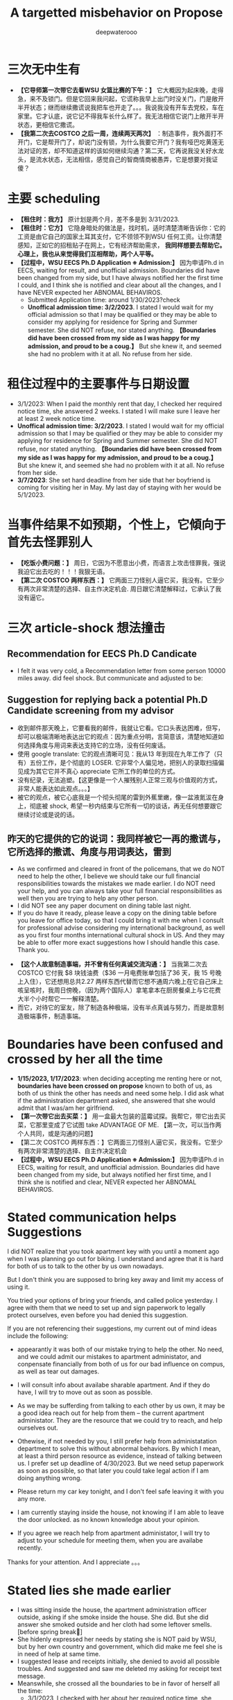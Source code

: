 #+latex_class: cn-article
#+title: A targetted misbehavior on Propose
#+author: deepwaterooo

* 三次无中生有
- *【它导师第一次带它去看WSU 女篮比赛的下午：】* 它大概因为起床晚，走得急，来不及锁门。但是它回来我问起，它谎称我早上出门时没关门，门是敞开半开状态；继而继续撒谎说我把车也开走了。。。我说我没有开车去党校，车在家里。它才认底，说它记不得我车长什么样了。我无法相信它说门上敞开半开状态，更相信它撒谎。
- *【我第二次去COSTCO 之后一周，连续两天两次】* ：制造事件，我外面打不开门，它是帮开门了，却说门没有锁，为什么我要它开门？我有哑巴吃黄莲无法对证的苦，却不知道这样的该如何继续沟通？第二天，它再说我没关好水龙头，是流水状态，无法相信，感觉自己的智商情商被愚弄，它是想要对我证傻？
* 主要 scheduling
- *【租住时：我方】* 原计划是两个月，差不多是到 3/31/2023.
- *【租住时：它方】* 它隐身暗处的做法是，找时机，适时清楚清晰告诉你：它的工资是由它自己的国家土耳其支付，它不领领不到WSU 任何工资。让你清楚感知，正如它的招租贴子在网上，它有经济帮助需求， *我同样想要去帮助它。心理上，我也从来觉得我们互相帮助，两个人平等。*
- *【过程中，WSU EECS Ph.D Application ※ Admission:】* 因为申请Ph.d in EECS, waiting for result, and unofficial admission. Boundaries did have been changed from my side, but I have always notified her the first time I could, and I think she is notified and clear about all the changes, and I have NEVER expected her ABNOMAL BEHAVIROS. 
  - Submitted Application time: around 1/30/2023?check
  - *Unoffical admission time: 3/2/2023*. I stated I would wait for my official admission so that I may be qualified or they may be able to consider my applying for residence for Spring and Summer semester. She did NOT refuse, nor stated anything. *【Boundaries did have been crossed from my side as I was happy for my admission, and proud to be a coug.】*  But she knew it, and seemed she had no problem with it at all. No refuse from her side. 

* 租住过程中的主要事件与日期设置
- 3/1/2023: When I paid the monthly rent that day, I checked her required notice time, she answered 2 weeks. I stated I will make sure I leave her at least 2 week notice time. 
- *Unoffical admission time: 3/2/2023*. I stated I would wait for my official admission so that I may be qualified or they may be able to consider my applying for residence for Spring and Summer semester. She did NOT refuse, nor stated anything. *【Boundaries did have been crossed from my side as I was happy for my admission, and proud to be a coug.】* But she knew it, and seemed she had no problem with it at all. No refuse from her side. 
- *3/7/2023*: She set hard deadline from her side that her boyfriend is coming for visiting her in May. My last day of staying with her would be 5/1/2023.

* 当事件结果不如预期，个性上，它傾向于首先去怪罪别人
- *【吃饭小费问题：】* 周日，它因为不愿意出小费，而语言上攻击怪罪我，强说我迫它出去吃的！！！我狠无语。
- *【第二次 COSTCO 两样东西：】* 它两面三刀怪别人逼它买，我没有。它至少有两次非常清楚的选择、自主作决定机会. 周日跟它清楚解释过，它承认了我没有逼它。

* 三次 article-shock 想法撞击
** Recommendation for EECS Ph.D Candicate
   
[[./pic/readme2_20230329_114352.png]]
- I felt it was very cold, a Recommendation letter from some person 10000 miles away. did feel shock. But communicate and adjusted to be: 

[[./pic/readme2_20230329_092732.png]]
** Suggestion for replying back a potential Ph.D Candidate screening from my advisor
- 收到邮件那天晚上，它要看我的邮件，我就让它看。它口头表达困难，但写，却可以极端清晰地表达出它的观点：因为重点分明，言简意该，清楚地知道如何选择角度与用词来表达支持它的立场，没有任何废话。
- 使用 google translate: 它的观点清晰可见：我从13 年到现在九年工作了（只有）五份工作，是个彻底的 LOSER. 它非常个人偏见地，把别人的录取扫描偏见成为其它它并不真心 appreciate 它所工作的单位的方式。
- 没有纪录，无法追塑。【这更像是一个人摧残别人正常三观与价值观的方式，非常人能表达如此观点。。。】
- 被它的观点，被它心底我是一个彻头彻尾的雷到外蕉里嫩，像一盆液氮沷在身上，彻底被 shock, 希望一秒内结束与它所有一切的谈话，再无任何想要跟它继续讨论或是说的话。
** 昨天的它提供的它的说词：我同样被它一再的撒谎与，它所选择的撒谎、角度与用词表达，雷到
- As we confirmed and cleared in front of the policemans, that we do NOT need to help the other, I believe we should take our full financial responsibilities towards the mistakes we made earlier. I do NOT need your help, and you can always take your full financial responsibilities as well then you are trying to help any other person.
- I did NOT see any paper document on dining table last night.
- If you do have it ready, please leave a copy on the dining table before you leave for office today, so that I could bring it with me when I consult for professional advise considering my international background, as well as you first four months international cultural shock in US. And they may be able to offer more exact suggestions how I should handle this case. Thank you.

[[./pic/readme2_20230329_102715.png]]
- *【这个人故意制造事端，并不曾有任何真诚交流沟通：】* 当我第二次去COSTCO 它付我 $8 块钱油费（$36 一月电费账单包括了36 天，我 15 号晚上入住），它还想用总共2.27 两样东西代替而它想不通周六晚上在它自己床上咳呈咳时，我周日傍晚，（因为两个国际人）拿笔拿本在厨房餐桌上与它花费大半个小时帮它一一解释清楚。
- 而它，对待它的室友，除了制造各种极端，没有半点真诚与努力，而是故意制造极端事件，制造事端。
* Boundaries have been confused and crossed by her all the time
- *1/15/2023, 1/17/2023*: when deciding accepting me renting here or not, *boundaries have been crossed on propose* known to both of us, as both of us think the other has needs and need some help. I did ask what if the administration department asked, she answered that she would admit that I was/am her girlfriend.
- *【第一次带它出去买菜：】* 用一盒最大包装的蓝霉试探。我帮它，带它出去买菜，它那里变成了它试图 take ADVANTAGE OF ME. 【第一次，可以当作两个人共同，或是沟通的问题】
- 【第二次 COSTCO 两样东西：】它两面三刀怪别人逼它买，我没有。它至少有两次非常清楚的选择、自主作决定机会
- *【过程中，WSU EECS Ph.D Application ※ Admission:】* 因为申请Ph.d in EECS, waiting for result, and unofficial admission. Boundaries did have been changed from my side, but always notified her first time, and I think she is notified and clear, NEVER expected her ABNOMAL BEHAVIROS. 

* Stated communication helps Suggestions
I did NOT realize that you took apartment key with you until a moment ago when I was planning go out for biking. I understand and agree that it is hard for both of us to talk to the other by us own nowadays. 

But I don't think you are supposed to bring key away and limit my access of using it. 

You tried your options of bring your friends, and called police yesterday. I agree with them that we need to set up and sign paperwork to legally protect ourselves, even before you had denied this suggestion. 

If you are not referencing their suggestions, my current out of mind ideas include the following: 

- appearantly it was both of our mistake trying to help the other. No need, and we could admit our mistakes to apartment administator, and conpensate financially from both of us for our bad influence on compus, as well as tear out damages. 

- I will consult info about availabe sharable apartment. And if they do have, I will try to move out as soon as possible. 

- As we may be sufferding from talking to each other by us own, it may be a good idea reach out for help from them -- the current apartment administator. They are the resource that we could try to reach, and help ourselves out.

- Othewise, if not needed by you, I still prefer help from administatation department to solve this without abnormal behaviors. By which I mean, at least a third person resource as evidence, instead of talking between us. I prefer set up deadline of 4/30/2023. But we need setup paperwork as soon as possible, so that later you could take legal action if I am doing anything wrong. 

- Please return my car key tonight, and I don't feel safe leaving it with you any more. 
 
- I am currently staying inside the house, not knowing if I am able to leave the door unlocked. as no known knowledge about your opinion. 

- If you agree we reach help from apartment administator, I will try to adjust to your schedule for meeting them, when you are availabe recently. 

Thanks for your attention. And I appreciate 。。。

* Stated lies she made earlier
- I was sitting inside the house, the apartment administration officer outside, asking if she smoke inside the house. She did. But she did answer she smoked outside and her cloth had some leftover smells. [before spring break]
- She hidenly expressed her needs by stating she is NOT paid by WSU, but by her own country and government, which did make me feel she is in need of help at same time.
- I suggested lease and receipts initially, she denied to avoid all possible troubles. And suggested and saw me deleted my asking for receipt text message.
- Meanswhile, she crossed all the boundaries to be in favor of herself all the time: 
  - 3/1/2023, I checked with her about her required notice time, she stated 2 weeks. I said I will make sure I give her 2 weeks notice time. But she blured and pretended to misunderstood the communication and stated I claimed to move out on 3/31/2023 but I did NOT. 
- I did have been waiting for my Ph.D admission. And after I got unoffice one, she and I changed the deadline together by waiting for my formal admision so that maybe I could apply for WSU sharable housing for spring and summer semester as a formal Fall 2023 Ph.D student. 
- The day I got unformally admited, I expressed my wish of after having been formal admitted, I want to apply for sharable housing. She did NOT really have any tear, but she pretended she has tears to wipe, and she did wipe her eyes, and made me think she is still in need of my help for her to afford the rent. 
- On 3/26/2023, she tried extrema behaviors towards me without any chance, as she on propose all the time lied to pretend her stand:
  - I suggested my turn of chance get understand by her, as she has at least apologized to me once, she denied;
  - I suggested 5 days is not enough for urgent notice, if not allowing time, allow some finacial compensate, she denied;
  - I suggested the finacial compensate may not apply on me, but return back to WSU as we did break the rules, she and all her friends denied. She does NOT want to take any responsiblity on her proposed breaking the rules. 
- Yesterday I suggested, emphasized these to her too, but she ignored them on propose to financially protect herself, but blame all mistakes on me. 
- she LIES ALL THE TIMES ON PROPOSE.
- She does NOT offer any formal discussion with me, nor bring any emphasized text message, nor any effort on such a matter, but rather, by casting a significant scene of locking me outside the house without previous 

* 心机女的故意设置背景
  #+BEGIN_SRC text
亲爱的表哥
你的活宝妹刚才出去骑车，终于想明白了狠多事

关于昨天晚上的钥匙，我车的钥匙
车的停车位
与家门的钥匙
我昨天 emphasized-and-notify 它的
关于我今天会去反馈承认自己做错过的事

实则，仍是如那个周六晚它不想付我 1 月份 $8 电费
先几天前终于大方一次假惺惺送一个 1 块的汉堡
再周六晚假装买错，送个 1.17 的 pizza
再说它要两样东西，付你它该付的 $10
再紧接着跟你提：1 月的电费，它说它算的是我的是 $10 钱
它帮我 wave 掉，当作我车的油费

亲爱的表哥
你的活宝妹呵呵傻傻地答应过
但当天晚上它躲它房间的咳嗽让我觉得它似简想不通
意识到这点儿
活宝妹觉得当别人请过它吃饭，它不付小费不说
接着别人帮它带它买菜，它还要用一盒最大包装的蓝霉继续试探
活宝妹觉得它的试探本身，已经伤害了别人的善意
所以接着的第二天傍晚，跟它解释清楚明白
我没有想要占它什么便宜
我会尽力帮它，也希望它能够平等待我

亲爱的表哥，你知道吗
到今天傍晚之前，你的活宝妹仍是傻的
因为傻的人今天之前都不明白：

如它这般作了国际贱鸡，打着打劫别人如意算盘的人
在你活宝妹任何想当然地以为是应该的时候
在它国际贱鸡眼里，从来都是不应该的

当你活宝妹觉得1/17 它决定租房给你活宝妹住
它就应该平等地待你活宝妹的时候
在国际贱鸡，从一开始就直接租住2 bedroom 来谋财路的人眼里
从来就不公平的：因为别人原本就是坐定高高在上二房东位
原本就是来以二房东之位来打劫财路的
你想公平？你好傻好天真。。。。。

当你活宝妹给它解释了那些
它内心底极端失望，不方便明白
却故意间接发沷发疯以退为进猛攻
你的活宝妹仍是不明白

你的活宝妹觉得 350 房租出了一半
跟它我不搞什么我住小房间少出 20 块之类的事
希望它平待待你活宝妹的时候
想要谋财的国际贱鸡，心高气傲，眼里从来不止这点儿
它想谋要财路呀，你活宝妹尽只这点儿油水儿？！！！

亲爱的表哥，它冒着二房东做案的风险
永远想要打劫更多
想要别人一天三餐做饭给它吃
可惜鱼里想加两个鸡蛋时，它的拒绝：
它这天吃过两个鸡蛋了，我只加自己的就可以了

亲爱的表哥，当你活宝妹想到，
它若是主动提它愿意出个鸡蛋送人活宝妹吃你活宝妹一定狠开心
但正如它 $6.95 精确到分归还你活宝妹会失望
当它拒绝再多一句，你的活宝妹也会去想
当它发疯时说，所有的好只有一餐饭，是如何抹平的？
就是我出鱼它出面，两个人便是平等的如此抹平的
你的劳力，在你眼里，是劳力奉献
在它眼里，是你久它的，真的，因为它量你市面上找不到这个房价的房间
而它，也就是用 350 的房租作幌子
真心实在想要打劫压炸油水来的。。。无耐成熟姜老，油水太少，它打劫不到

怎么办呢》？打劫不到油水就打劫劳力呀
它不再倒垃圾了。压炸你去打扫卫生。。。

亲爱的表哥
当你的活宝妹口口声声说想要认错，付出自己该负的责任的时候
亲爱的表哥
你的活宝妹永远没有想要：
别人二房东没有做够
还想要再接再厉压炸下任的
如果还有下任如你活宝妹这样的房客的话。。。

它把它自己伪装得多么高尚
只想要帮助别人
但它却是那个躲藏幕后，隐藏最深，一心想要打劫的人
到你活宝妹这任完，还不想死心
做着春梦想要打劫下任的

手段狠厉，也因为当它感觉把握不住你活宝妹的时候
必须及早够狠出手，才能保证它自己安全不断它财路
但你的活宝妹被过分恶待
今天也就直接问过对它的惩罚：不会被允许秋季续租！！！

真是报应呀

擦边界擦边界
属马狮子座
精明强势国际鸡
呵呵，亲爱的表哥，当你活宝妹想回去管理处认错的时候
没想到，别人在做，如那天三件事连一起逼你去想一样
用钥匙变花：逼你去想，不要断它后续财路。。。
可它可曾给你活宝妹一夜安宁？

亲爱的表哥
你的活宝妹今天下午2:30pm 终结了它的财路
你的活宝妹感觉问心无愧
大家随便理解：
它是打着帮我的旗号帮助我的人
它打着这样的旗号为它自己谋财路
却也是各种作贱虐待了你活宝妹的人
是它感觉打劫不到油水时，逼，逼离退位，以便它找下任房客

亲爱的表哥，你的活宝妹感觉终结得问心无愧
它，应该需要取财有道
而非作贱WSU 校友与打劫室友。。。
性质恶劣，活宝妹今天下午终结得问心无愧
  #+END_SRC























